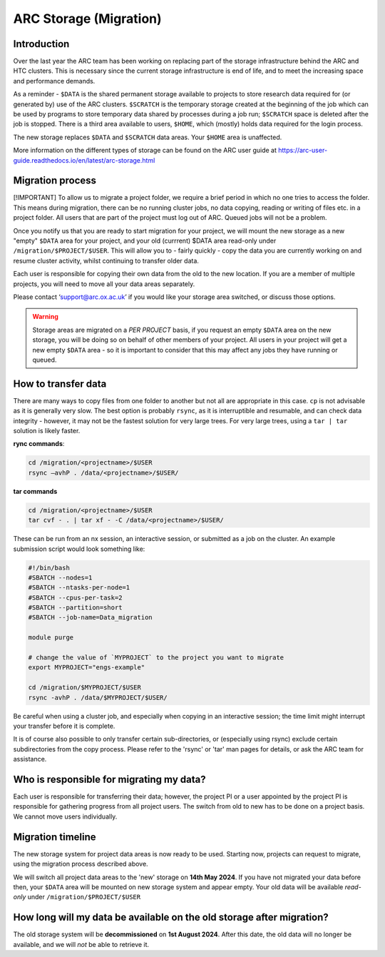 ARC Storage (Migration)
=======================


Introduction
------------

Over the last year the ARC team has been working on replacing part of the storage infrastructure behind the ARC and HTC clusters. This is necessary since the current storage infrastructure is end of life, and to meet the increasing space and performance demands. 

As a reminder - ``$DATA`` is the shared permanent storage available to projects to store research data required for (or generated by) use of the ARC clusters. ``$SCRATCH`` is the temporary storage created at the beginning of the job which can be used by programs to store temporary data shared by processes during a job run; ``$SCRATCH`` space is deleted after the job is stopped. There is a third area available to users, ``$HOME``, which (mostly) holds data required for the login process.

The new storage replaces ``$DATA`` and ``$SCRATCH`` data areas. Your ``$HOME`` area is unaffected.

More information on the different types of storage can be found on the ARC user guide at https://arc-user-guide.readthedocs.io/en/latest/arc-storage.html


Migration process
-----------------

[!IMPORTANT]  
To allow us to migrate a project folder, we require a brief period in which no one tries to access the folder. This means during migration, there can be no running cluster jobs, no data copying, reading or writing of files etc. in a project folder. All users that are part of the project must log out of ARC. Queued jobs will not be a problem.

Once you notify us that you are ready to start migration for your project, we will mount the new storage as a new "empty" ``$DATA`` area for your project, and your old (currrent) $DATA area read-only under ``/migration/$PROJECT/$USER``. This will allow you to - fairly quickly - copy the data you are currently working on and resume cluster activity, whilst continuing to transfer older data.

Each user is responsible for copying their own data from the old to the new location. If you are a member of multiple projects, you will need to move all your data areas separately.

Please contact ‘support@arc.ox.ac.uk’ if you would like your storage area switched, or discuss those options.

.. warning::
  Storage areas are migrated on a *PER PROJECT* basis, if you request an empty ``$DATA`` area on the new storage, you will be doing so on behalf of other members of your project. All users in your   project will get a new empty ``$DATA`` area - so it is important to consider that this may affect any jobs they have running or queued.

How to transfer data
--------------------

There are many ways to copy files from one folder to another but not all are appropriate in this case. ``cp`` is not advisable as it is generally very slow. The best option is probably ``rsync``, as it is interruptible and resumable, and can check data integrity - however, it may not be the fastest solution for very large trees. For very large trees, using a ``tar | tar`` solution is likely faster.

**rync commands**:

.. code-block:: shell

  cd /migration/<projectname>/$USER
  rsync –avhP . /data/<projectname>/$USER/

**tar commands**

.. code-block:: shell

  cd /migration/<projectname>/$USER
  tar cvf - . | tar xf - -C /data/<projectname>/$USER/ 

These can be run from an nx session, an interactive session, or submitted as a job on the cluster. An example submission script would look something like:

.. code-block:: bash

  #!/bin/bash 
  #SBATCH --nodes=1 
  #SBATCH --ntasks-per-node=1 
  #SBATCH --cpus-per-task=2 
  #SBATCH --partition=short 
  #SBATCH --job-name=Data_migration 
  
  module purge 

  # change the value of `MYPROJECT` to the project you want to migrate
  export MYPROJECT="engs-example"

  cd /migration/$MYPROJECT/$USER 
  rsync -avhP . /data/$MYPROJECT/$USER/

Be careful when using a cluster job, and especially when copying in an interactive session; the time limit might interrupt your transfer before it is complete.

It is of course also possible to only transfer certain sub-directories, or (especially using rsync) exclude certain subdirectories from the copy process. 
Please refer to the 'rsync' or 'tar' man pages for details, or ask the ARC team for assistance. 


Who is responsible for migrating my data?
-----------------------------------------

Each user is responsible for transferring their data; however, the project PI or a user appointed by the project PI is responsible for gathering progress from all project users. The switch from old to new has to be done on a project basis. We cannot move users individually.


Migration timeline
------------------

The new storage system for project data areas is now ready to be used. Starting now, projects can request to migrate, using the migration process described above.

We will switch all project data areas to the 'new' storage on **14th May 2024**. If you have not migrated your data before then, your ``$DATA`` area will be mounted on new storage system and appear empty. Your old data will be available *read-only* under ``/migration/$PROJECT/$USER`` 


How long will my data be available on the old storage after migration?
----------------------------------------------------------------------

The old storage system will be **decommissioned** on **1st August 2024**. After this date, the old data will no longer be available, and we will *not* be able to retrieve it.  
